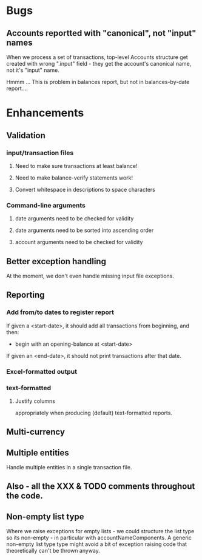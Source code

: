* Bugs
** Accounts reportted with "canonical", not "input" names

   When we process a set of transactions, top-level Accounts structure get
   created with wrong ".input" field - they get the account's canonical name,
   not it's "input" name.
  
   Hmmm ... This is problem in balances report, but not in balances-by-date report....

   
* Enhancements
** Validation
*** input/transaction files
**** Need to make sure transactions at least balance!
**** Need to make balance-verify statements work!
**** Convert whitespace in descriptions to space characters
*** Command-line arguments
**** date arguments need to be checked for validity
**** date arguments need to be sorted into ascending order
**** account arguments need to be checked for validity
     
** Better exception handling
   At the moment, we don't even handle missing input file exceptions.
** Reporting
*** Add from/to dates to register report
    If given a <start-date>, it should add all transactions from
    beginning, and then:
    - begin with an opening-balance at <start-date>
    If given an <end-date>, it should not print transactions after
    that date.
*** Excel-formatted output
*** text-formatted
**** Justify columns
     appropriately when producing (default) text-formatted reports.       

** Multi-currency
** Multiple entities
   Handle multiple entities in a single transaction file.
** Also - all the XXX & TODO comments throughout the code.   
** Non-empty list type
   Where we raise exceptions for empty lists - we could structure the
   list type so its non-empty - in particular with
   accountNameComponents. A generic non-empty list type type might
   avoid a bit of exception raising code that theoretically can't be
   thrown anyway.
   
